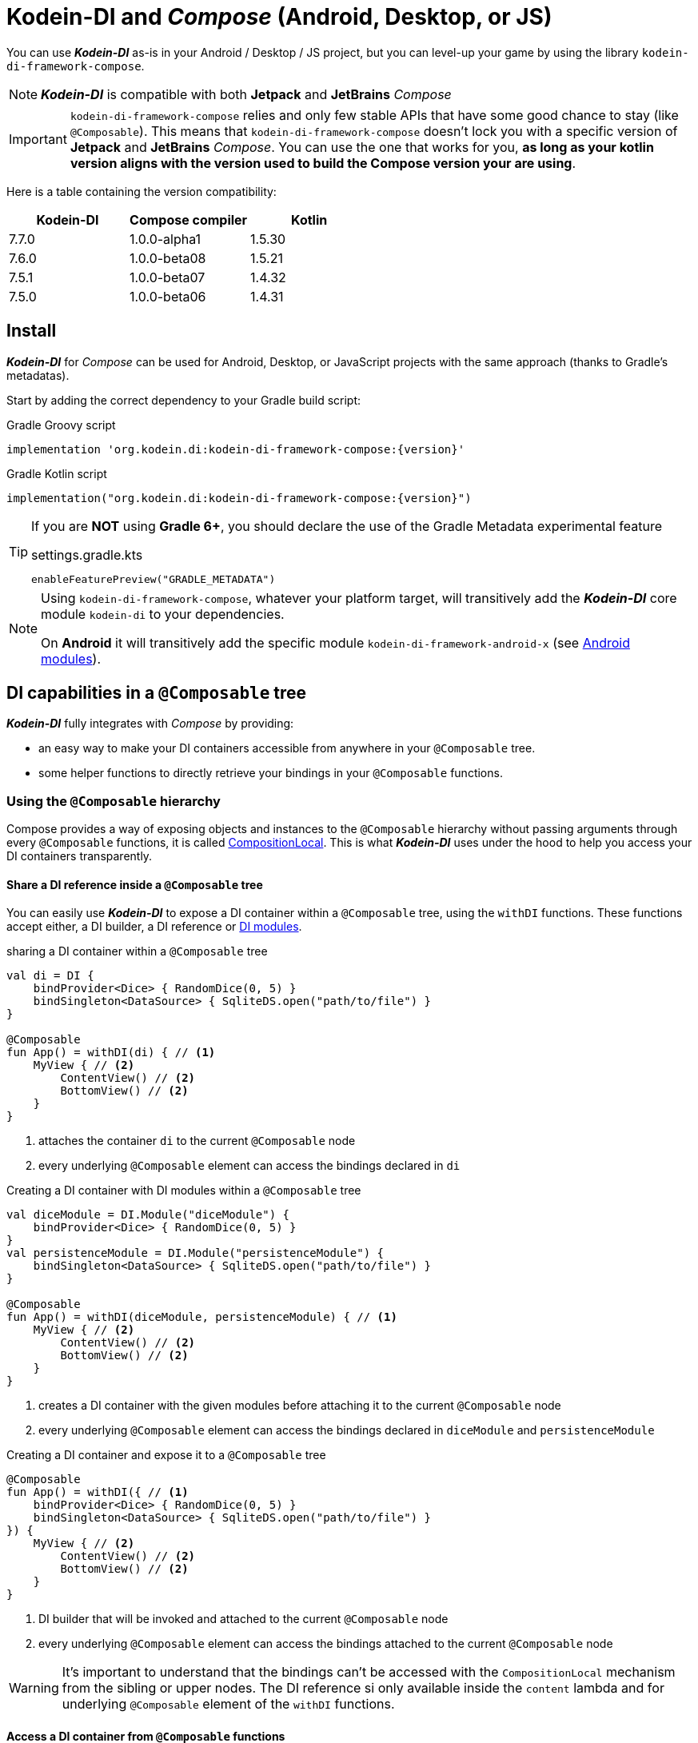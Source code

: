 = Kodein-DI and _Compose_ (Android, Desktop, or JS)

You can use *_Kodein-DI_* as-is in your Android / Desktop / JS project, but you can level-up your game by using the library `kodein-di-framework-compose`.

NOTE: *_Kodein-DI_* is compatible with both *Jetpack* and *JetBrains* _Compose_

IMPORTANT: `kodein-di-framework-compose` relies and only few stable APIs that have some good chance to stay (like `@Composable`).
            This means that `kodein-di-framework-compose` doesn't lock you with a specific version of *Jetpack* and *JetBrains* _Compose_.
            You can use the one that works for you, **as long as your kotlin version aligns with the version used to build the Compose version your are using**.

Here is a table containing the version compatibility:

|===
Kodein-DI |Compose compiler |Kotlin

|7.7.0
|1.0.0-alpha1
|1.5.30

|7.6.0
|1.0.0-beta08
|1.5.21

|7.5.1
|1.0.0-beta07
|1.4.32

|7.5.0
|1.0.0-beta06
|1.4.31

|===

[[install]]
== Install

*_Kodein-DI_* for _Compose_ can be used for Android, Desktop, or JavaScript projects with the same approach (thanks to Gradle's metadatas).

Start by adding the correct dependency to your Gradle build script:

[subs="attributes"]
.Gradle Groovy script
----
implementation 'org.kodein.di:kodein-di-framework-compose:{version}'
----
[subs="attributes"]
.Gradle Kotlin script
----
implementation("org.kodein.di:kodein-di-framework-compose:{version}")
----

[TIP]
====
If you are *NOT* using *Gradle 6+*, you should declare the use of the Gradle Metadata experimental feature

.settings.gradle.kts
----
enableFeaturePreview("GRADLE_METADATA")
----
====

[NOTE]
====
Using `kodein-di-framework-compose`, whatever your platform target, will transitively add the *_Kodein-DI_* core module `kodein-di` to your dependencies.

On *Android* it will transitively add the specific module `kodein-di-framework-android-x` (see xref:framework:android.adoc[Android modules]).
====

== DI capabilities in a `@Composable` tree

*_Kodein-DI_* fully integrates with _Compose_ by providing:

- an easy way to make your DI containers accessible from anywhere in your `@Composable` tree.
- some helper functions to directly retrieve your bindings in your `@Composable` functions.

=== Using the `@Composable` hierarchy

Compose provides a way of exposing objects and instances to the `@Composable` hierarchy without passing arguments through every `@Composable` functions, it is called link:https://developer.android.com/reference/kotlin/androidx/compose/runtime/CompositionLocal[CompositionLocal].
This is what *_Kodein-DI_* uses under the hood to help you access your DI containers transparently.

[[with-di]]
==== Share a DI reference inside a `@Composable` tree

You can easily use *_Kodein-DI_* to expose a DI container within a `@Composable` tree, using the `withDI` functions.
These functions accept either, a DI builder, a DI reference or xref:core:modules-inheritance.adoc[DI modules].

[source, kotlin]
.sharing a DI container within a `@Composable` tree
----
val di = DI {
    bindProvider<Dice> { RandomDice(0, 5) }
    bindSingleton<DataSource> { SqliteDS.open("path/to/file") }
}

@Composable
fun App() = withDI(di) { // <1>
    MyView { // <2>
        ContentView() // <2>
        BottomView() // <2>
    }
}
----
<1> attaches the container `di` to the current `@Composable` node
<2> every underlying `@Composable` element can access the bindings declared in `di`


[source, kotlin]
.Creating a DI container with DI modules within a `@Composable` tree
----
val diceModule = DI.Module("diceModule") {
    bindProvider<Dice> { RandomDice(0, 5) }
}
val persistenceModule = DI.Module("persistenceModule") {
    bindSingleton<DataSource> { SqliteDS.open("path/to/file") }
}

@Composable
fun App() = withDI(diceModule, persistenceModule) { // <1>
    MyView { // <2>
        ContentView() // <2>
        BottomView() // <2>
    }
}
----
<1> creates a DI container with the given modules before attaching it to the current `@Composable` node
<2> every underlying `@Composable` element can access the bindings declared in `diceModule` and `persistenceModule`

[source, kotlin]
.Creating a DI container and expose it to a `@Composable` tree
----
@Composable
fun App() = withDI({ // <1>
    bindProvider<Dice> { RandomDice(0, 5) }
    bindSingleton<DataSource> { SqliteDS.open("path/to/file") }
}) {
    MyView { // <2>
        ContentView() // <2>
        BottomView() // <2>
    }
}
----
<1> DI builder that will be invoked and attached to the current `@Composable` node
<2> every underlying `@Composable` element can access the bindings attached to the current `@Composable` node

WARNING: It's important to understand that the bindings can't be accessed with the `CompositionLocal` mechanism from the sibling or upper nodes.
         The DI reference si only available inside the `content` lambda and for underlying `@Composable` element of the `withDI` functions.

[[localdi]]
==== Access a DI container from `@Composable` functions

This assumes you have already gone through the xref:with-di[share DI within a `@Composable` tree] section and that you have a DI container attached to your current `@Composable` hierarchy.

*_Kodein-DI_* uses the _Compose_ notion of link:https://developer.android.com/reference/kotlin/androidx/compose/runtime/CompositionLocal[CompositionLocal]
to share your DI references via the xref:with-di[`withDI`] and xref:with-di[`subDI`] functions.
Therefore, in any underlying `@Composable` function you can access the DI attached to the context with the property `LocalDI`.

[source, kotlin]
.Getting the DI container from parent nodes
----
@Composable
fun ContentView() {
    val di = LocalDI.current // <1>
    val dice: Dice by di.instance() // <2>
}
----
<1> Get the DI container attache to a parent node
<2> Standard *_Kodein-DI_* binding retrieval

WARNING: Using `LocalDI` in a tree where there is no DI container will throw a runtime exception: `IllegalStateException: Missing DI container!`.

==== Extend an existing DI container

In some cases we might want to extend our application DI container for local needs.

[source, kotlin]
.Extend a DI container from the _Compose_ context
----
@Composable
fun ContentView() {
    subDI({ // <1>
        bindSingleton { PersonService() } // <2>
    }) {
        ItemList() // <3>
        ActionView() // <3>
    }
}
----
<1> Extend the current DI from `LocalDI`
<2> Add specific bindings for the underlying tree
<3> every underlying `@Composable` element can access the bindings declared in the parent's DI container + the local bindings added in *2*.

You can also extend an existing global DI container, like in the following example:

[source, kotlin]
.Extend a DI container from its reference
----
@Composable
fun ContentView() {
    subDI(parentDI = globalDI, // <1>
    diBuilder = {
        bindSingleton { PersonService() } // <2>
    }) {
        ItemList() // <3>
        ActionView() // <3>
    }
}
----
<1> The DI container to extend
<2> Add specific bindings for the underlying tree
<3> every underlying `@Composable` element can access the bindings declared in the parent's DI container + the local bindings added in *2*.

.*Copying bindings*

With this feature we can extend our DI container. This extension is made by copying the none singleton / multiton,
but we have the possibility to copy all the binding (including singleton / multiton).

[source, kotlin]
.Example: Copying all the bindings
----
@Composable
fun ContentView() {
    subDI(copy = Copy.All, // <1>
    diBuilder = {
        /** new bindings / overrides **/
    }) {
        ItemList() // <2>
        ActionView() // <2>
    }
}
----
<1> Copying all the bindings, with the singletons / multitons
<2> every underlying `@Composable` element can access the bindings declared in the parent's DI container + the local bindings.

WARNING: By doing a `Copy.All` your original singleton / multiton won't be available anymore, in the new DI container, they will exist as new instances.

.*Overriding bindings*

Sometimes, It might be interesting to replace an existing dependency (by overriding it).

[source, kotlin]
.Example: overriding bindings
----
@Composable
fun App() = withDI({
        bindProvider<Dice> { RandomDice(0, 5) }
        bindSingleton<DataSource> { SqliteDS.open("path/to/file") }
    }) {
    MyView {
        ContentView()
    }
}

@Composable
fun ContentView() {
    subDI(allowSilentOverrides = true, // <1>
    diBuilder = {
        bindProvider<Dice> { RandomDice(0, 10) } // <2>
    }) {
        ItemList() // <3>
        ActionView() // <3>
    }
}
----
<1> Overriding in the `subDI` will be implicit
<2> Silently overrides the `Dice` provider define in an upper node
<3> every underlying `@Composable` element can access the bindings declared in the parent's DI container + the local bindings added in *2*.

=== Retrieve bindings from `@Composable` functions

If you have defined a DI container in a xref:#localdi[`LocalDI`], you can consider every underlying `@Composable` as DI aware.
This means that can access the current DI container and its bindings with one of the following function delegates:

- `val t: TYPE by rememberInstance()`
- `val f: (ARG_TYPE) -> TYPE by rememberFactory()`
- `val p: () -> TYPE by rememberProvider()`

TIP: If you are not familiar with these declarations you can explore the detailed documentation on xref:core:bindings.adoc[bindings] and xref:core:injection-retrieval.adoc[injection/retrieval].

Here are some examples on how to retrieve instances, factories or providers within a `@Composable` function.

[source, kotlin]
.Retrieve instances
----
@Composable
fun ContentView() {
    val dice: Dice by rememberInstance() // <1>
}
----

[source, kotlin]
.Retrieve factories
----
@Composable
fun ContentView() {
    val diceFactory: (Int) -> Dice by rememberFactory() // <1>
}
----

[source, kotlin]
.Retrieve providers
----
@Composable
fun ContentView() {
    val diceProvider: () -> Dice by rememberProvider() // <1>
    val personProvider: () -> Person by rememberProvider(arg = "Romain") // <1>
}
----

WARNING: Under the hood these functions are using `LocalDI`. If there is no DI container define in the `@Composable` current hierarchy, you will get a runtime exception: `IllegalStateException: Missing DI container!`.

== Android specific usage

`kodein-di-framework-compose` Android source set adds the transitive dependencies `kodein-di` and `kodein-di-framework-android-x`.
This gives us the ability to combine two important concepts that are xref:core:injection-retrieval.adoc#di-aware[`DIAware`] and the xref:android.adoc#closest-di[closest DI pattern].
It adds to some Android specific objects, an extension function `di()`, that is capable of exploring the context hierarchy until it finds a DI container, hence the name of the pattern.

Thanks to these mechanisms we can provide two specifics functions for *_Jetpack Compose_* users.

1. A `@Composable` function `androidContextDI` that uses the closest DI pattern to get a DI container by using the link:https://developer.android.com/reference/kotlin/androidx/compose/runtime/CompositionLocal[CompositionLocal] `LocalContext`, from *_Jetpack Compose_*.

[source, kotlin]
.Getting the closest DI context from the Android's context
----
class MainActivity : ComponentActivity(), DIAware {  // <1>
    override val di: DI = DI.lazy {  // <2>
        bindSingleton<DataSource> { SqliteDS.open("path/to/file") }
    }

    override fun onCreate(savedInstanceState: Bundle?) {
        super.onCreate(savedInstanceState)
        setContent { App() }
    }
}

@Composable
fun App() {
    val di = androidContextDI() // <3>
    val dataSource: DataSource by rememberInstance()
    Text(text = "Hello ${dataSource.getUsername()}!")
}
----
<1> Your Android context *must* be `DIAware` ...
<2> ... and override the `di` property.
<3> the `androidContextDI` function retrieve the `di` property from the closest `DIAware` object.

- A specific version of the xref:with-di[`withDI`]

This uses the `androidContextDI` function to provide a DI container as the link:https://developer.android.com/reference/kotlin/androidx/compose/runtime/CompositionLocal[CompositionLocal] `LocalDI`.

[source, kotlin]
.Android context
----
class MainActivity : ComponentActivity(), DIAware {  // <1>
    override val di: DI = DI.lazy {  // <2>
        bindSingleton<DataSource> { SqliteDS.open("path/to/file") }
    }

    override fun onCreate(savedInstanceState: Bundle?) {
        super.onCreate(savedInstanceState)
        setContent { App() }
    }
}

@Composable
fun App() = withDI { // <3>
    MyContentView()
}

@Composable
fun MyContentView() {
    val dataSource: DataSource by rememberInstance() // <4>
    Text(text = "Hello ${dataSource.getUsername()}!")
}
----
<1> Your Android context *must* be `DIAware` ...
<2> ... and override the `di` property.
<3> Add the closest DI container to the `@Composable` hierarchy
<4> Underlying `@Composable` can transparently access to the DI container defined in the closest Android's context.
